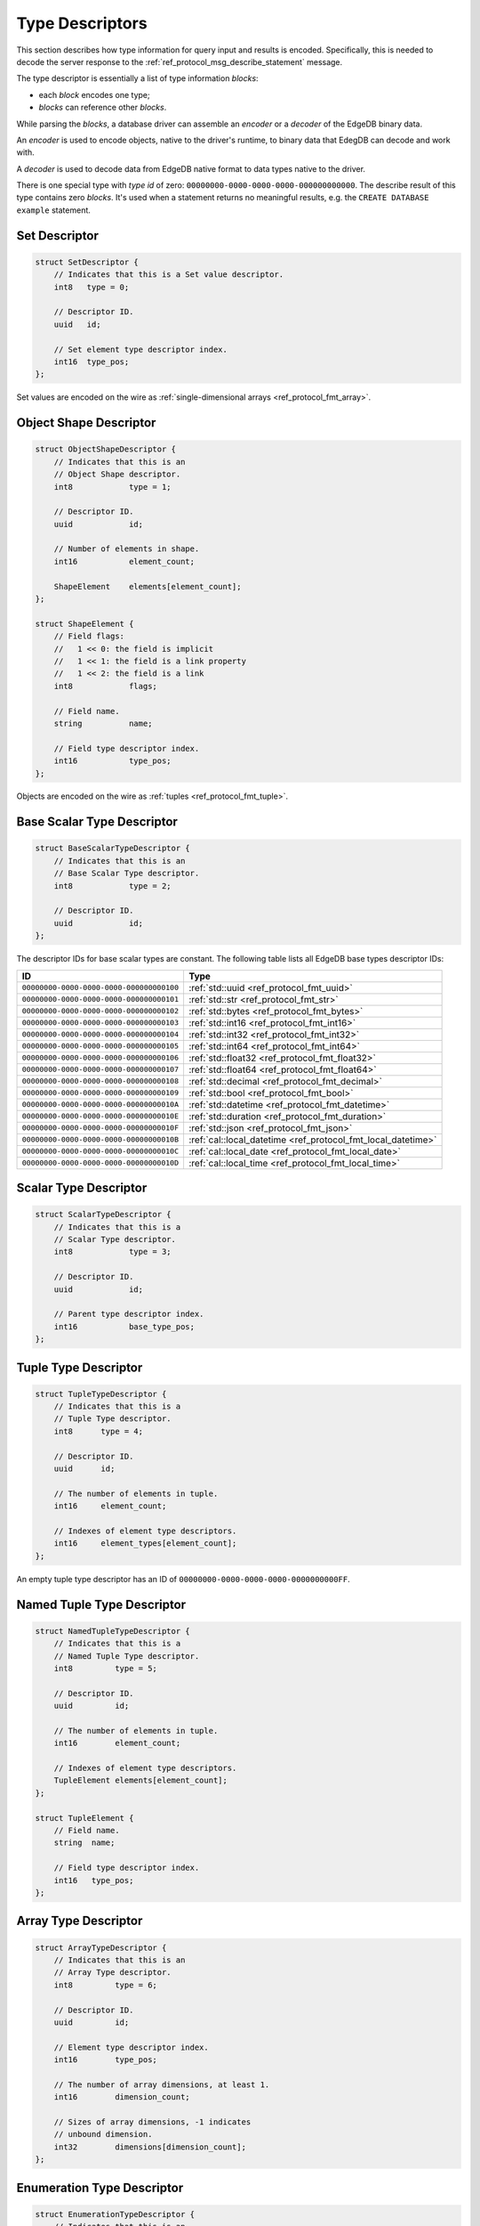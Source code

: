 .. _ref_proto_typedesc:

================
Type Descriptors
================

This section describes how type information for query input and results
is encoded.  Specifically, this is needed to decode the server response to
the :ref:`ref_protocol_msg_describe_statement` message.

The type descriptor is essentially a list of type information *blocks*:

* each *block* encodes one type;

* *blocks* can reference other *blocks*.

While parsing the *blocks*, a database driver can assemble an
*encoder* or a *decoder* of the EdgeDB binary data.

An *encoder* is used to encode objects, native to the driver's runtime,
to binary data that EdegDB can decode and work with.

A *decoder* is used to decode data from EdgeDB native format to
data types native to the driver.

There is one special type with *type id* of zero:
``00000000-0000-0000-0000-000000000000``. The describe result of this type
contains zero *blocks*. It's used when a statement returns no meaningful results,
e.g. the ``CREATE DATABASE example`` statement.


Set Descriptor
==============

.. code-block:: c

    struct SetDescriptor {
        // Indicates that this is a Set value descriptor.
        int8   type = 0;

        // Descriptor ID.
        uuid   id;

        // Set element type descriptor index.
        int16  type_pos;
    };

Set values are encoded on the wire as
:ref:`single-dimensional arrays <ref_protocol_fmt_array>`.


Object Shape Descriptor
=======================

.. code-block:: c

    struct ObjectShapeDescriptor {
        // Indicates that this is an
        // Object Shape descriptor.
        int8            type = 1;

        // Descriptor ID.
        uuid            id;

        // Number of elements in shape.
        int16           element_count;

        ShapeElement    elements[element_count];
    };

    struct ShapeElement {
        // Field flags:
        //   1 << 0: the field is implicit
        //   1 << 1: the field is a link property
        //   1 << 2: the field is a link
        int8            flags;

        // Field name.
        string          name;

        // Field type descriptor index.
        int16           type_pos;
    };

Objects are encoded on the wire as :ref:`tuples <ref_protocol_fmt_tuple>`.


Base Scalar Type Descriptor
===========================

.. code-block:: c

    struct BaseScalarTypeDescriptor {
        // Indicates that this is an
        // Base Scalar Type descriptor.
        int8            type = 2;

        // Descriptor ID.
        uuid            id;
    };


The descriptor IDs for base scalar types are constant.
The following table lists all EdgeDB base types descriptor IDs:

.. list-table::
   :header-rows: 1

   * - ID
     - Type

   * - ``00000000-0000-0000-0000-000000000100``
     - :ref:`std::uuid <ref_protocol_fmt_uuid>`

   * - ``00000000-0000-0000-0000-000000000101``
     - :ref:`std::str <ref_protocol_fmt_str>`

   * - ``00000000-0000-0000-0000-000000000102``
     - :ref:`std::bytes <ref_protocol_fmt_bytes>`

   * - ``00000000-0000-0000-0000-000000000103``
     - :ref:`std::int16 <ref_protocol_fmt_int16>`

   * - ``00000000-0000-0000-0000-000000000104``
     - :ref:`std::int32 <ref_protocol_fmt_int32>`

   * - ``00000000-0000-0000-0000-000000000105``
     - :ref:`std::int64 <ref_protocol_fmt_int64>`

   * - ``00000000-0000-0000-0000-000000000106``
     - :ref:`std::float32 <ref_protocol_fmt_float32>`

   * - ``00000000-0000-0000-0000-000000000107``
     - :ref:`std::float64 <ref_protocol_fmt_float64>`

   * - ``00000000-0000-0000-0000-000000000108``
     - :ref:`std::decimal <ref_protocol_fmt_decimal>`

   * - ``00000000-0000-0000-0000-000000000109``
     - :ref:`std::bool <ref_protocol_fmt_bool>`

   * - ``00000000-0000-0000-0000-00000000010A``
     - :ref:`std::datetime <ref_protocol_fmt_datetime>`

   * - ``00000000-0000-0000-0000-00000000010E``
     - :ref:`std::duration <ref_protocol_fmt_duration>`

   * - ``00000000-0000-0000-0000-00000000010F``
     - :ref:`std::json <ref_protocol_fmt_json>`

   * - ``00000000-0000-0000-0000-00000000010B``
     - :ref:`cal::local_datetime <ref_protocol_fmt_local_datetime>`

   * - ``00000000-0000-0000-0000-00000000010C``
     - :ref:`cal::local_date <ref_protocol_fmt_local_date>`

   * - ``00000000-0000-0000-0000-00000000010D``
     - :ref:`cal::local_time <ref_protocol_fmt_local_time>`


Scalar Type Descriptor
======================

.. code-block:: c

    struct ScalarTypeDescriptor {
        // Indicates that this is a
        // Scalar Type descriptor.
        int8            type = 3;

        // Descriptor ID.
        uuid            id;

        // Parent type descriptor index.
        int16           base_type_pos;
    };


Tuple Type Descriptor
=====================

.. code-block:: c

    struct TupleTypeDescriptor {
        // Indicates that this is a
        // Tuple Type descriptor.
        int8      type = 4;

        // Descriptor ID.
        uuid      id;

        // The number of elements in tuple.
        int16     element_count;

        // Indexes of element type descriptors.
        int16     element_types[element_count];
    };

An empty tuple type descriptor has an ID of
``00000000-0000-0000-0000-0000000000FF``.


Named Tuple Type Descriptor
===========================

.. code-block:: c

    struct NamedTupleTypeDescriptor {
        // Indicates that this is a
        // Named Tuple Type descriptor.
        int8         type = 5;

        // Descriptor ID.
        uuid         id;

        // The number of elements in tuple.
        int16        element_count;

        // Indexes of element type descriptors.
        TupleElement elements[element_count];
    };

    struct TupleElement {
        // Field name.
        string  name;

        // Field type descriptor index.
        int16   type_pos;
    };


Array Type Descriptor
=====================

.. code-block:: c

    struct ArrayTypeDescriptor {
        // Indicates that this is an
        // Array Type descriptor.
        int8         type = 6;

        // Descriptor ID.
        uuid         id;

        // Element type descriptor index.
        int16        type_pos;

        // The number of array dimensions, at least 1.
        int16        dimension_count;

        // Sizes of array dimensions, -1 indicates
        // unbound dimension.
        int32        dimensions[dimension_count];
    };


Enumeration Type Descriptor
===========================

.. code-block:: c

    struct EnumerationTypeDescriptor {
        // Indicates that this is an
        // Enumeration Type descriptor.
        int8         type = 7;

        // Descriptor ID.
        uuid         id;

        // The number of enumeration members.
        int16        member_count;

        // Names of enumeration members.
        string       members[member_count];
    };


Type Annotation Descriptor
==========================


.. code-block:: c

    struct TypeAnnotationDescriptor {
        // Indicates that this is an
        // Type Annotation descriptor.
        int8         type = 0xf0..0xff;

        // ID of the descriptor the
        // annotation is for.
        uuid         id;

        // Annotation text.
        string       annotation;
    };
